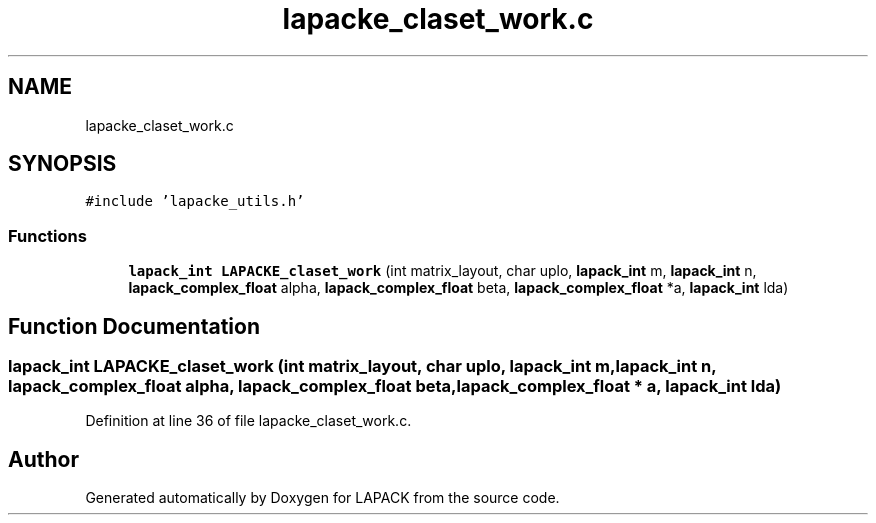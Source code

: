 .TH "lapacke_claset_work.c" 3 "Tue Nov 14 2017" "Version 3.8.0" "LAPACK" \" -*- nroff -*-
.ad l
.nh
.SH NAME
lapacke_claset_work.c
.SH SYNOPSIS
.br
.PP
\fC#include 'lapacke_utils\&.h'\fP
.br

.SS "Functions"

.in +1c
.ti -1c
.RI "\fBlapack_int\fP \fBLAPACKE_claset_work\fP (int matrix_layout, char uplo, \fBlapack_int\fP m, \fBlapack_int\fP n, \fBlapack_complex_float\fP alpha, \fBlapack_complex_float\fP beta, \fBlapack_complex_float\fP *a, \fBlapack_int\fP lda)"
.br
.in -1c
.SH "Function Documentation"
.PP 
.SS "\fBlapack_int\fP LAPACKE_claset_work (int matrix_layout, char uplo, \fBlapack_int\fP m, \fBlapack_int\fP n, \fBlapack_complex_float\fP alpha, \fBlapack_complex_float\fP beta, \fBlapack_complex_float\fP * a, \fBlapack_int\fP lda)"

.PP
Definition at line 36 of file lapacke_claset_work\&.c\&.
.SH "Author"
.PP 
Generated automatically by Doxygen for LAPACK from the source code\&.

